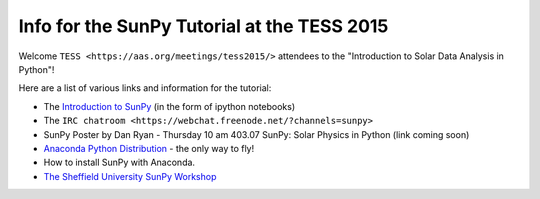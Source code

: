 Info for the SunPy Tutorial at the TESS 2015
============================================

.. post:: 27 April 2015
   :author: Steven Christe
   :tags: workshop, talks, tutorials
   :category: ESA Summer of Code

Welcome ``TESS <https://aas.org/meetings/tess2015/>`` attendees to the "Introduction to Solar Data Analysis in Python"!

Here are a list of various links and information for the tutorial:

* The `Introduction to SunPy <https://nbviewer.org/github/ehsteve/ipython-notebooks/blob/master/TESS%202015%20-%20SunPy.ipynb>`_ (in the form of ipython notebooks)
* The ``IRC chatroom <https://webchat.freenode.net/?channels=sunpy>``
* SunPy Poster by Dan Ryan - Thursday 10 am 403.07 SunPy: Solar Physics in Python (link coming soon)
* `Anaconda Python Distribution <https://store.continuum.io/cshop/anaconda/>`_ - the only way to fly!
* How to install SunPy with Anaconda.
* `The Sheffield University SunPy Workshop <https://nbviewer.org/github/drewleonard42/sunpy-workshop-2015-03/tree/master/>`_
